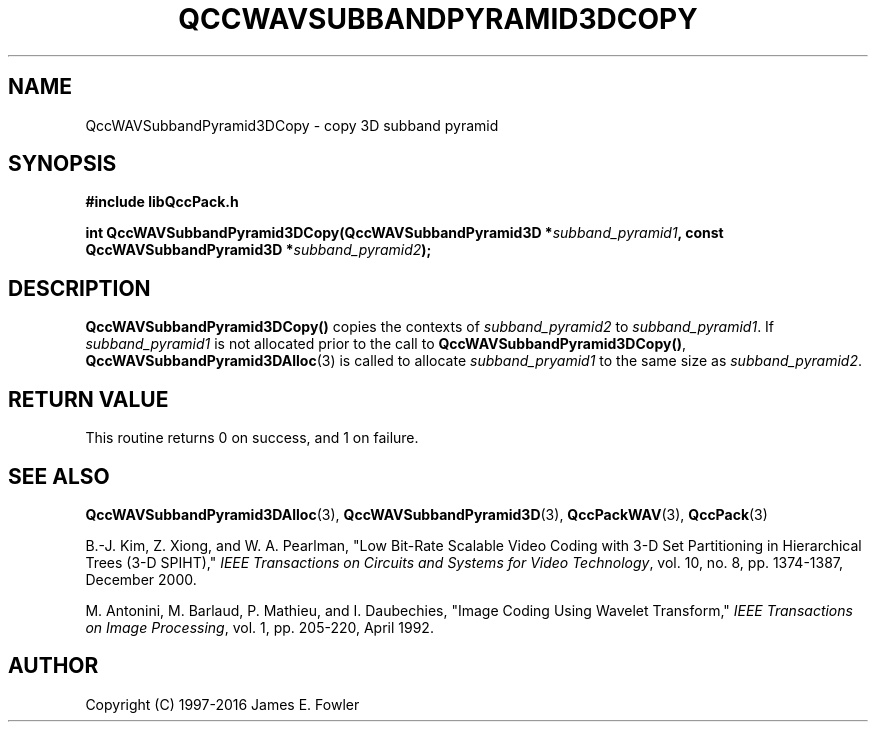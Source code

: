 .TH QCCWAVSUBBANDPYRAMID3DCOPY 3 "QCCPACK" ""
.SH NAME
QccWAVSubbandPyramid3DCopy \- 
copy 3D subband pyramid
.SH SYNOPSIS
.B #include "libQccPack.h"
.sp
.BI "int QccWAVSubbandPyramid3DCopy(QccWAVSubbandPyramid3D *" subband_pyramid1 ", const QccWAVSubbandPyramid3D *" subband_pyramid2 );
.SH DESCRIPTION
.LP
.BR QccWAVSubbandPyramid3DCopy()
copies the contexts of
.I subband_pyramid2
to
.IR subband_pyramid1 .
If
.I subband_pyramid1
is not allocated prior to the call to
.BR QccWAVSubbandPyramid3DCopy() ,
.BR QccWAVSubbandPyramid3DAlloc (3)
is called to allocate
.I subband_pryamid1
to the same size as
.IR subband_pyramid2 .
.SH "RETURN VALUE"
This routine returns 0 on success, and 1 on failure.
.SH "SEE ALSO"
.BR QccWAVSubbandPyramid3DAlloc (3),
.BR QccWAVSubbandPyramid3D (3),
.BR QccPackWAV (3),
.BR QccPack (3)
.LP
B.-J. Kim, Z. Xiong, and W. A. Pearlman,
"Low Bit-Rate Scalable Video Coding with 3-D Set Partitioning
in Hierarchical Trees (3-D SPIHT),"
.IR "IEEE Transactions on Circuits and Systems for Video Technology" ,
vol. 10, no. 8, pp. 1374-1387, December 2000.
.LP
M. Antonini, M. Barlaud, P. Mathieu, and I. Daubechies,
"Image Coding Using Wavelet Transform,"
.IR "IEEE Transactions on Image Processing" ,
vol. 1, pp. 205-220, April 1992.
.SH AUTHOR
Copyright (C) 1997-2016  James E. Fowler
.\"  The programs herein are free software; you can redistribute them an.or
.\"  modify them under the terms of the GNU General Public License
.\"  as published by the Free Software Foundation; either version 2
.\"  of the License, or (at your option) any later version.
.\"  
.\"  These programs are distributed in the hope that they will be useful,
.\"  but WITHOUT ANY WARRANTY; without even the implied warranty of
.\"  MERCHANTABILITY or FITNESS FOR A PARTICULAR PURPOSE.  See the
.\"  GNU General Public License for more details.
.\"  
.\"  You should have received a copy of the GNU General Public License
.\"  along with these programs; if not, write to the Free Software
.\"  Foundation, Inc., 675 Mass Ave, Cambridge, MA 02139, USA.


